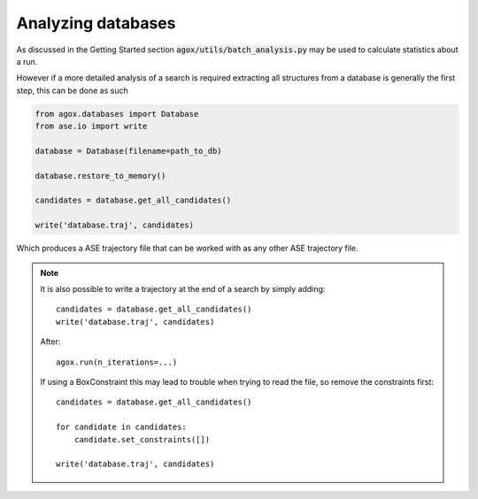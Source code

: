 Analyzing databases 
====================

As discussed in the Getting Started section :code:`agox/utils/batch_analysis.py` 
may be used to calculate statistics about a run. 

However if a more detailed analysis of a search is required extracting all 
structures from a database is generally the first step, this can be done as such 

.. code-block:: python 

    from agox.databases import Database
    from ase.io import write

    database = Database(filename=path_to_db)

    database.restore_to_memory()

    candidates = database.get_all_candidates()

    write('database.traj', candidates)

Which produces a ASE trajectory file that can be worked with as any other ASE 
trajectory file. 


.. note:: 

    It is also possible to write a trajectory at the end of a search by simply 
    adding::

        candidates = database.get_all_candidates()
        write('database.traj', candidates)

    After::

        agox.run(n_iterations=...)

    If using a BoxConstraint this may lead to trouble when trying 
    to read the file, so remove the constraints first::

        candidates = database.get_all_candidates()

        for candidate in candidates:
            candidate.set_constraints([])

        write('database.traj', candidates)

